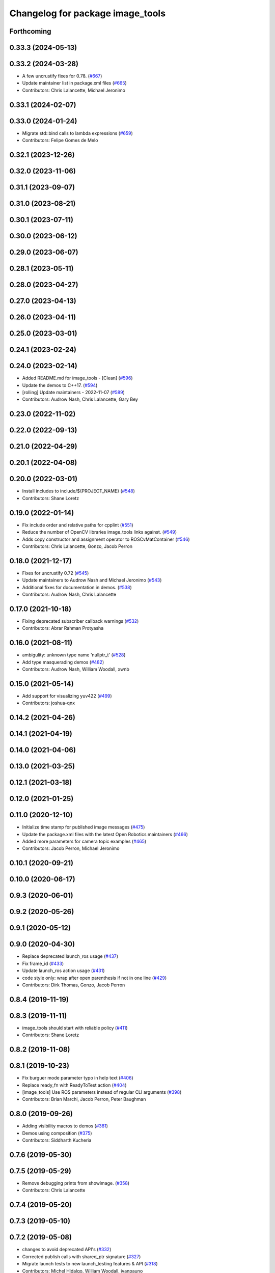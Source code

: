^^^^^^^^^^^^^^^^^^^^^^^^^^^^^^^^^
Changelog for package image_tools
^^^^^^^^^^^^^^^^^^^^^^^^^^^^^^^^^

Forthcoming
-----------

0.33.3 (2024-05-13)
-------------------

0.33.2 (2024-03-28)
-------------------
* A few uncrustify fixes for 0.78. (`#667 <https://github.com/ros2/demos/issues/667>`_)
* Update maintainer list in package.xml files (`#665 <https://github.com/ros2/demos/issues/665>`_)
* Contributors: Chris Lalancette, Michael Jeronimo

0.33.1 (2024-02-07)
-------------------

0.33.0 (2024-01-24)
-------------------
* Migrate std::bind calls to lambda expressions (`#659 <https://github.com/ros2/demos/issues/659>`_)
* Contributors: Felipe Gomes de Melo

0.32.1 (2023-12-26)
-------------------

0.32.0 (2023-11-06)
-------------------

0.31.1 (2023-09-07)
-------------------

0.31.0 (2023-08-21)
-------------------

0.30.1 (2023-07-11)
-------------------

0.30.0 (2023-06-12)
-------------------

0.29.0 (2023-06-07)
-------------------

0.28.1 (2023-05-11)
-------------------

0.28.0 (2023-04-27)
-------------------

0.27.0 (2023-04-13)
-------------------

0.26.0 (2023-04-11)
-------------------

0.25.0 (2023-03-01)
-------------------

0.24.1 (2023-02-24)
-------------------

0.24.0 (2023-02-14)
-------------------
* Added README.md for image_tools - [Clean] (`#596 <https://github.com/ros2/demos/issues/596>`_)
* Update the demos to C++17. (`#594 <https://github.com/ros2/demos/issues/594>`_)
* [rolling] Update maintainers - 2022-11-07 (`#589 <https://github.com/ros2/demos/issues/589>`_)
* Contributors: Audrow Nash, Chris Lalancette, Gary Bey

0.23.0 (2022-11-02)
-------------------

0.22.0 (2022-09-13)
-------------------

0.21.0 (2022-04-29)
-------------------

0.20.1 (2022-04-08)
-------------------

0.20.0 (2022-03-01)
-------------------
* Install includes to include/${PROJECT_NAME} (`#548 <https://github.com/ros2/demos/issues/548>`_)
* Contributors: Shane Loretz

0.19.0 (2022-01-14)
-------------------
* Fix include order and relative paths for cpplint (`#551 <https://github.com/ros2/demos/issues/551>`_)
* Reduce the number of OpenCV libraries image_tools links against. (`#549 <https://github.com/ros2/demos/issues/549>`_)
* Adds copy constructor and assignment operator to ROSCvMatContainer (`#546 <https://github.com/ros2/demos/issues/546>`_)
* Contributors: Chris Lalancette, Gonzo, Jacob Perron

0.18.0 (2021-12-17)
-------------------
* Fixes for uncrustify 0.72 (`#545 <https://github.com/ros2/demos/issues/545>`_)
* Update maintainers to Audrow Nash and Michael Jeronimo (`#543 <https://github.com/ros2/demos/issues/543>`_)
* Additional fixes for documentation in demos. (`#538 <https://github.com/ros2/demos/issues/538>`_)
* Contributors: Audrow Nash, Chris Lalancette

0.17.0 (2021-10-18)
-------------------
* Fixing deprecated subscriber callback warnings (`#532 <https://github.com/ros2/demos/issues/532>`_)
* Contributors: Abrar Rahman Protyasha

0.16.0 (2021-08-11)
-------------------
* ambigulity: unknown type name 'nullptr_t' (`#528 <https://github.com/ros2/demos/issues/528>`_)
* Add type masquerading demos (`#482 <https://github.com/ros2/demos/issues/482>`_)
* Contributors: Audrow Nash, William Woodall, xwnb

0.15.0 (2021-05-14)
-------------------
* Add support for visualizing yuv422 (`#499 <https://github.com/ros2/demos/issues/499>`_)
* Contributors: joshua-qnx

0.14.2 (2021-04-26)
-------------------

0.14.1 (2021-04-19)
-------------------

0.14.0 (2021-04-06)
-------------------

0.13.0 (2021-03-25)
-------------------

0.12.1 (2021-03-18)
-------------------

0.12.0 (2021-01-25)
-------------------

0.11.0 (2020-12-10)
-------------------
* Initialize time stamp for published image messages (`#475 <https://github.com/ros2/demos/issues/475>`_)
* Update the package.xml files with the latest Open Robotics maintainers (`#466 <https://github.com/ros2/demos/issues/466>`_)
* Added more parameters for camera topic examples (`#465 <https://github.com/ros2/demos/issues/465>`_)
* Contributors: Jacob Perron, Michael Jeronimo

0.10.1 (2020-09-21)
-------------------

0.10.0 (2020-06-17)
-------------------

0.9.3 (2020-06-01)
------------------

0.9.2 (2020-05-26)
------------------

0.9.1 (2020-05-12)
------------------

0.9.0 (2020-04-30)
------------------
* Replace deprecated launch_ros usage (`#437 <https://github.com/ros2/demos/issues/437>`_)
* Fix frame_id  (`#433 <https://github.com/ros2/demos/issues/433>`_)
* Update launch_ros action usage (`#431 <https://github.com/ros2/demos/issues/431>`_)
* code style only: wrap after open parenthesis if not in one line (`#429 <https://github.com/ros2/demos/issues/429>`_)
* Contributors: Dirk Thomas, Gonzo, Jacob Perron

0.8.4 (2019-11-19)
------------------

0.8.3 (2019-11-11)
------------------
* image_tools should start with reliable policy (`#411 <https://github.com/ros2/demos/issues/411>`_)
* Contributors: Shane Loretz

0.8.2 (2019-11-08)
------------------

0.8.1 (2019-10-23)
------------------
* Fix burguer mode parameter typo in help text (`#406 <https://github.com/ros2/demos/issues/406>`_)
* Replace ready_fn with ReadyToTest action (`#404 <https://github.com/ros2/demos/issues/404>`_)
* [image_tools] Use ROS parameters instead of regular CLI arguments (`#398 <https://github.com/ros2/demos/issues/398>`_)
* Contributors: Brian Marchi, Jacob Perron, Peter Baughman

0.8.0 (2019-09-26)
------------------
* Adding visibility macros to demos (`#381 <https://github.com/ros2/demos/issues/381>`_)
* Demos using composition (`#375 <https://github.com/ros2/demos/issues/375>`_)
* Contributors: Siddharth Kucheria

0.7.6 (2019-05-30)
------------------

0.7.5 (2019-05-29)
------------------
* Remove debugging prints from showimage. (`#358 <https://github.com/ros2/demos/issues/358>`_)
* Contributors: Chris Lalancette

0.7.4 (2019-05-20)
------------------

0.7.3 (2019-05-10)
------------------

0.7.2 (2019-05-08)
------------------
* changes to avoid deprecated API's (`#332 <https://github.com/ros2/demos/issues/332>`_)
* Corrected publish calls with shared_ptr signature (`#327 <https://github.com/ros2/demos/issues/327>`_)
* Migrate launch tests to new launch_testing features & API (`#318 <https://github.com/ros2/demos/issues/318>`_)
* Contributors: Michel Hidalgo, William Woodall, ivanpauno

0.7.1 (2019-04-26)
------------------
* Removed support for OpenCV 2. (`#322 <https://github.com/ros2/demos/issues/322>`_)
* Contributors: Jacob Perron

0.7.0 (2019-04-14)
------------------
* Added launch along with launch_testing as test dependencies. (`#313 <https://github.com/ros2/demos/issues/313>`_)
* Contributors: Michel Hidalgo

0.6.2 (2019-01-15)
------------------
* Updated to support OpenCV 2, 3 and 4 (`#307 <https://github.com/ros2/demos/issues/307>`_)
* Updated for OpenCV v4.0 compatibility (`#306 <https://github.com/ros2/demos/issues/306>`_)
* Updated to show freq parameter on help only when necessary (`#296 <https://github.com/ros2/demos/issues/296>`_)
* Contributors: Gonzo, Jacob Perron

0.6.1 (2018-12-13)
------------------

0.6.0 (2018-12-07)
------------------
* Updated to prevent frame going out of scope when converting RGB -> BGR (`#288 <https://github.com/ros2/demos/issues/288>`_)
* Added semicolons to all RCLCPP and RCUTILS macros. (`#278 <https://github.com/ros2/demos/issues/278>`_)
* Updated to keep only the last sample in the image tools by default. (`#238 <https://github.com/ros2/demos/issues/238>`_)
* Contributors: Chris Lalancette, sgvandijk

0.5.1 (2018-06-28)
------------------

0.5.0 (2018-06-27)
------------------
* Fixed linting errors in ``burger.cpp`` (`#260 <https://github.com/ros2/demos/issues/260>`_)
  * Signed-off-by: Chris Lalancette <clalancette@openrobotics.org>
* Fixed a bug that occurred when the resolution was less than the bugger. (`#258 <https://github.com/ros2/demos/issues/258>`_)
* Updated launch files to account for the "old launch" getting renamespaced as ``launch`` -> ``launch.legacy``. (`#239 <https://github.com/ros2/demos/issues/239>`_)
* Contributors: Chris Lalancette, Dirk Thomas, William Woodall
